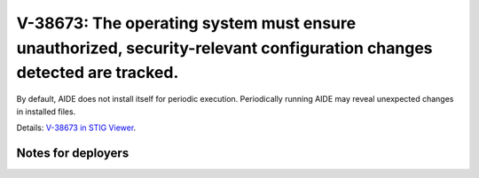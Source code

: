 V-38673: The operating system must ensure unauthorized, security-relevant configuration changes detected are tracked.
---------------------------------------------------------------------------------------------------------------------

By default, AIDE does not install itself for periodic execution. Periodically
running AIDE may reveal unexpected changes in installed files.

Details: `V-38673 in STIG Viewer`_.

.. _V-38673 in STIG Viewer: https://www.stigviewer.com/stig/red_hat_enterprise_linux_6/2015-05-26/finding/V-38673

Notes for deployers
~~~~~~~~~~~~~~~~~~~
